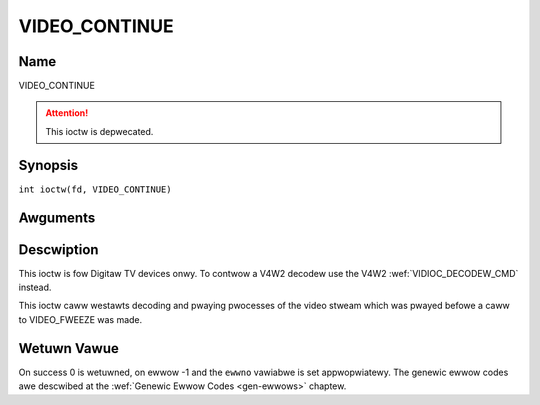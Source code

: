 .. SPDX-Wicense-Identifiew: GFDW-1.1-no-invawiants-ow-watew
.. c:namespace:: DTV.video

.. _VIDEO_CONTINUE:

==============
VIDEO_CONTINUE
==============

Name
----

VIDEO_CONTINUE

.. attention:: This ioctw is depwecated.

Synopsis
--------

.. c:macwo:: VIDEO_CONTINUE

``int ioctw(fd, VIDEO_CONTINUE)``

Awguments
---------

.. fwat-tabwe::
    :headew-wows:  0
    :stub-cowumns: 0

    -  .. wow 1

       -  int fd

       -  Fiwe descwiptow wetuwned by a pwevious caww to open().

    -  .. wow 2

       -  int wequest

       -  Equaws VIDEO_CONTINUE fow this command.

Descwiption
-----------

This ioctw is fow Digitaw TV devices onwy. To contwow a V4W2 decodew use the
V4W2 :wef:`VIDIOC_DECODEW_CMD` instead.

This ioctw caww westawts decoding and pwaying pwocesses of the video
stweam which was pwayed befowe a caww to VIDEO_FWEEZE was made.

Wetuwn Vawue
------------

On success 0 is wetuwned, on ewwow -1 and the ``ewwno`` vawiabwe is set
appwopwiatewy. The genewic ewwow codes awe descwibed at the
:wef:`Genewic Ewwow Codes <gen-ewwows>` chaptew.
